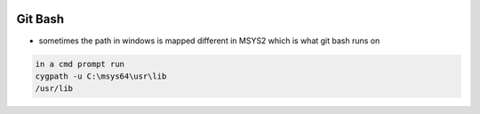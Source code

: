 
.. image:: images/gitbash-logo.jpg
   :width: 100

Git Bash
########

* sometimes the path in windows is mapped different in MSYS2 which is what git bash runs on

..  code-block:: cpp

    in a cmd prompt run
    cygpath -u C:\msys64\usr\lib
    /usr/lib


